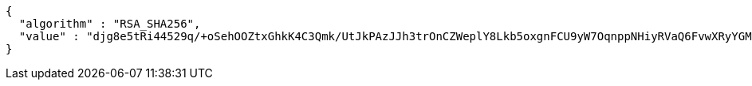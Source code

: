 [source,json,options="nowrap"]
----
{
  "algorithm" : "RSA_SHA256",
  "value" : "djg8e5tRi44529q/+oSehOOZtxGhkK4C3Qmk/UtJkPAzJJh3trOnCZWeplY8Lkb5oxgnFCU9yW7OqnppNHiyRVaQ6FvwXRyYGMOsPcOw0EViw0LX8+o5A5p8W92RihkGryVy1AvQYe2iaJEQXIPNjYshLfWu2OOEeFyQ8Hl+lJ88nB9oUAm1Glzvx+SfZlgPSFyWs7w37+6ycCIH0EER8c2gNz22ToPAB4XnVc4LT++SlCZiTgPLp+4+6ZtYvo73OfirlW8VS2GqDb3QE9K1sT1PV1k2P84LIHokwy4xdzH+020ZQ1ZoXyGyHnb7PMrBVU59N2WK0OpbQkcImOZ1Cw=="
}
----